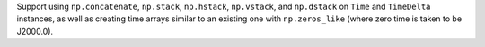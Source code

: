 Support using ``np.concatenate``, ``np.stack``, ``np.hstack``, ``np.vstack``,
and ``np.dstack`` on ``Time`` and ``TimeDelta`` instances, as well as creating
time arrays similar to an existing one with ``np.zeros_like`` (where zero time
is taken to be J2000.0).
